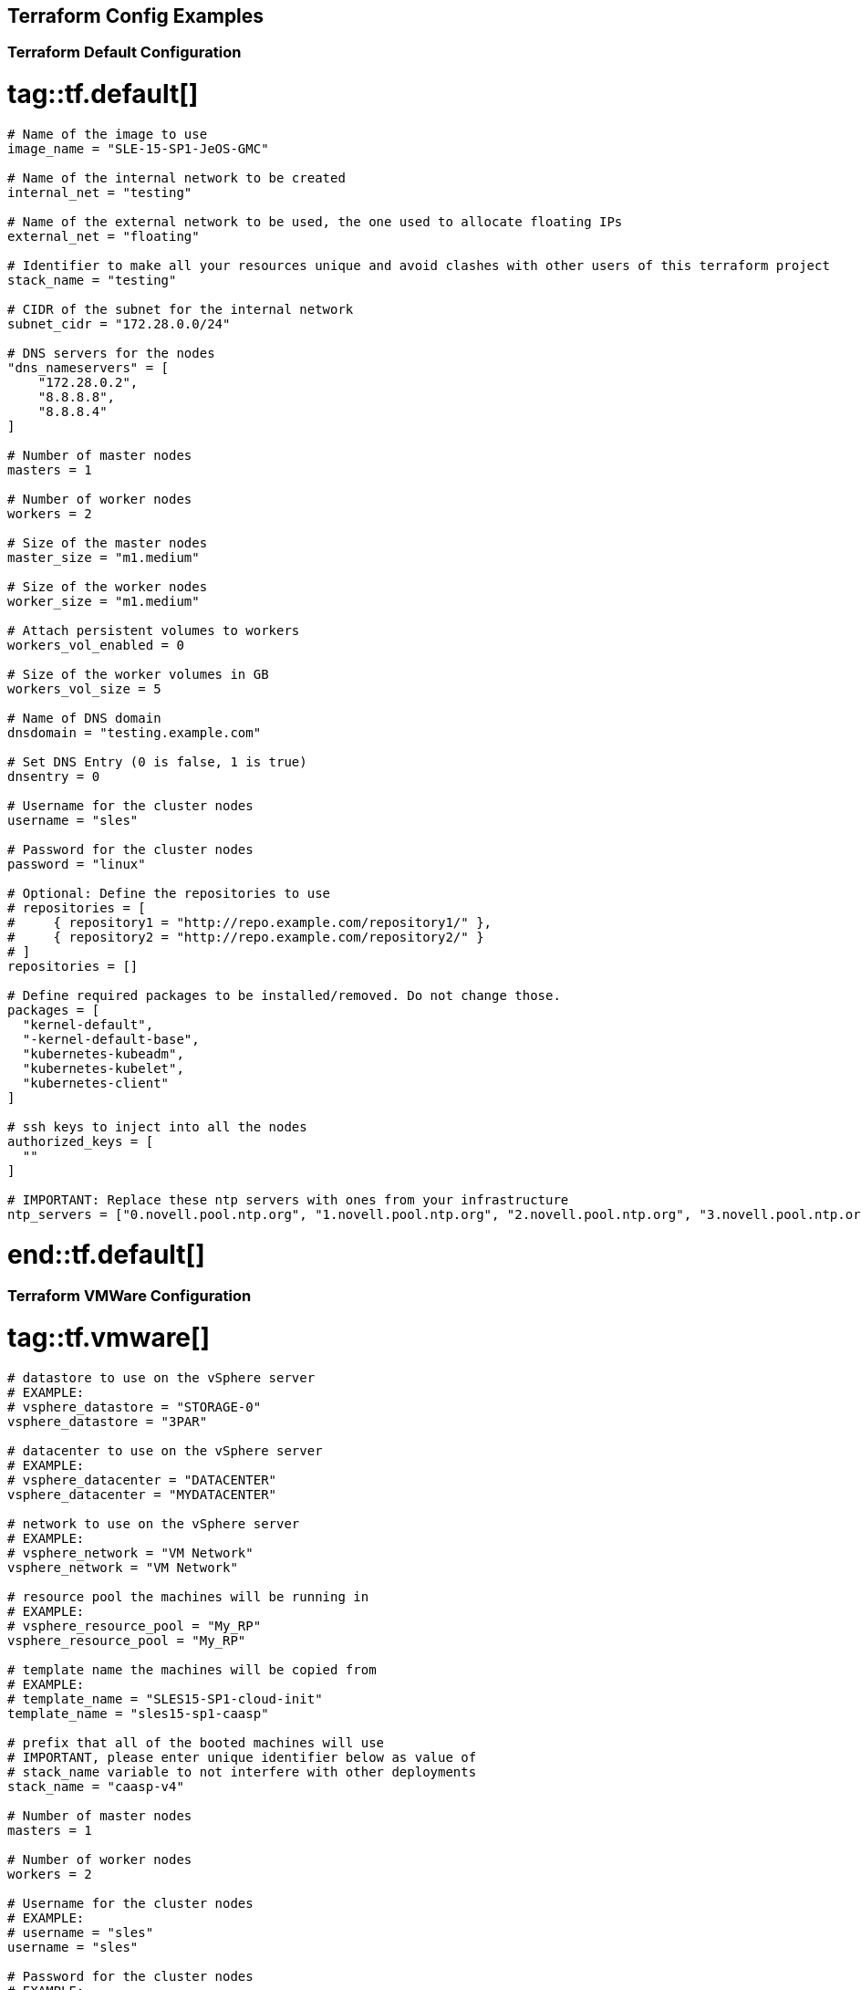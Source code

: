 == Terraform Config Examples

[[tf.default]]
=== Terraform Default Configuration
# tag::tf.default[]
[source,json]
----
# Name of the image to use
image_name = "SLE-15-SP1-JeOS-GMC"

# Name of the internal network to be created
internal_net = "testing"

# Name of the external network to be used, the one used to allocate floating IPs
external_net = "floating"

# Identifier to make all your resources unique and avoid clashes with other users of this terraform project
stack_name = "testing"

# CIDR of the subnet for the internal network
subnet_cidr = "172.28.0.0/24"

# DNS servers for the nodes
"dns_nameservers" = [
    "172.28.0.2",
    "8.8.8.8",
    "8.8.8.4"
]

# Number of master nodes
masters = 1

# Number of worker nodes
workers = 2

# Size of the master nodes
master_size = "m1.medium"

# Size of the worker nodes
worker_size = "m1.medium"

# Attach persistent volumes to workers
workers_vol_enabled = 0

# Size of the worker volumes in GB
workers_vol_size = 5

# Name of DNS domain
dnsdomain = "testing.example.com"

# Set DNS Entry (0 is false, 1 is true)
dnsentry = 0

# Username for the cluster nodes
username = "sles"

# Password for the cluster nodes
password = "linux"

# Optional: Define the repositories to use
# repositories = [
#     { repository1 = "http://repo.example.com/repository1/" },
#     { repository2 = "http://repo.example.com/repository2/" }
# ]
repositories = []

# Define required packages to be installed/removed. Do not change those.
packages = [
  "kernel-default",
  "-kernel-default-base",
  "kubernetes-kubeadm",
  "kubernetes-kubelet",
  "kubernetes-client"
]

# ssh keys to inject into all the nodes
authorized_keys = [
  ""
]

# IMPORTANT: Replace these ntp servers with ones from your infrastructure
ntp_servers = ["0.novell.pool.ntp.org", "1.novell.pool.ntp.org", "2.novell.pool.ntp.org", "3.novell.pool.ntp.org"]
----
# end::tf.default[]

[[tf.vmware]]
=== Terraform VMWare Configuration
# tag::tf.vmware[]
[source,json]
----
# datastore to use on the vSphere server
# EXAMPLE:
# vsphere_datastore = "STORAGE-0"
vsphere_datastore = "3PAR"

# datacenter to use on the vSphere server
# EXAMPLE:
# vsphere_datacenter = "DATACENTER"
vsphere_datacenter = "MYDATACENTER"

# network to use on the vSphere server
# EXAMPLE:
# vsphere_network = "VM Network"
vsphere_network = "VM Network"

# resource pool the machines will be running in
# EXAMPLE:
# vsphere_resource_pool = "My_RP"
vsphere_resource_pool = "My_RP"

# template name the machines will be copied from
# EXAMPLE:
# template_name = "SLES15-SP1-cloud-init"
template_name = "sles15-sp1-caasp"

# prefix that all of the booted machines will use
# IMPORTANT, please enter unique identifier below as value of
# stack_name variable to not interfere with other deployments
stack_name = "caasp-v4"

# Number of master nodes
masters = 1

# Number of worker nodes
workers = 2

# Username for the cluster nodes
# EXAMPLE:
# username = "sles"
username = "sles"

# Password for the cluster nodes
# EXAMPLE:
# password = "linux"
password = "sles"

# define the repositories to use
# EXAMPLE:
# repositories = [
#   { repository1 = "http://repo.example.com/repository1/" },
#   { repository2 = "http://repo.example.com/repository2/" }
# ]
repositories = []

# Minimum required packages. Do not remove them.
# Feel free to add more packages
packages = [
    "kubernetes-kubeadm",
    "kubernetes-kubelet",
    "kubernetes-client",
    "cri-o",
    "cni-plugins"
]

# ssh keys to inject into all the nodes
# EXAMPLE:
# authorized_keys = [
#   "ssh-rsa <key-content>"
# ]
authorized_keys = [
  "ssh-rsa <example_key> example@example.com"
]

# IMPORTANT: Replace these ntp servers with ones from your infrastructure
ntp_servers = ["0.novell.pool.ntp.org", "1.novell.pool.ntp.org", "2.novell.pool.ntp.org", "3.novell.pool.ntp.org"]
----
# end::tf.vmware[]

